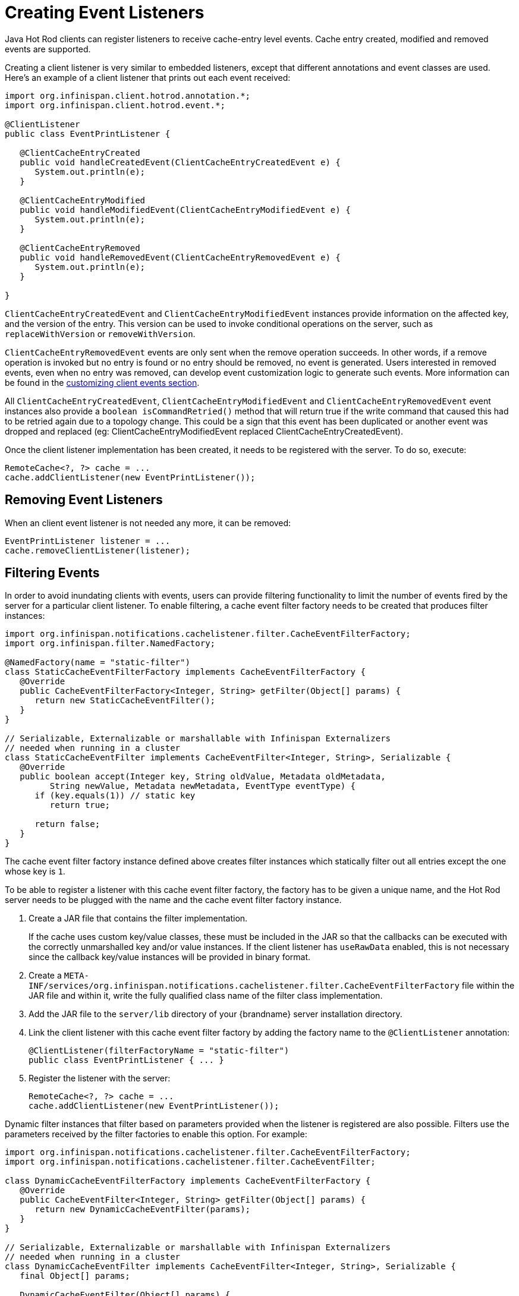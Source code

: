 = Creating Event Listeners

Java Hot Rod clients can register listeners to receive cache-entry level events.
Cache entry created, modified and removed events are supported.

Creating a client listener is very similar to embedded listeners, except that
different annotations and event classes are used. Here's an example of a
client listener that prints out each event received:

[source,java]
----
import org.infinispan.client.hotrod.annotation.*;
import org.infinispan.client.hotrod.event.*;

@ClientListener
public class EventPrintListener {

   @ClientCacheEntryCreated
   public void handleCreatedEvent(ClientCacheEntryCreatedEvent e) {
      System.out.println(e);
   }

   @ClientCacheEntryModified
   public void handleModifiedEvent(ClientCacheEntryModifiedEvent e) {
      System.out.println(e);
   }

   @ClientCacheEntryRemoved
   public void handleRemovedEvent(ClientCacheEntryRemovedEvent e) {
      System.out.println(e);
   }

}
----

`ClientCacheEntryCreatedEvent` and `ClientCacheEntryModifiedEvent` instances
provide information on the affected key, and the version of the entry. This
version can be used to invoke conditional operations on the server, such as
`replaceWithVersion` or `removeWithVersion`.

`ClientCacheEntryRemovedEvent` events are only sent when the remove operation
succeeds. In other words, if a remove operation is invoked but no entry is
found or no entry should be removed, no event is generated. Users interested
in removed events, even when no entry was removed, can develop event
customization logic to generate such events. More information can be found
in the link:#customizing_events[customizing client events section].

All `ClientCacheEntryCreatedEvent`, `ClientCacheEntryModifiedEvent` and
`ClientCacheEntryRemovedEvent` event instances also provide a `boolean isCommandRetried()`
method that will return true if the write command that caused this had to be retried
again due to a topology change.  This could be a sign that this event
has been duplicated or another event was dropped and replaced
(eg: ClientCacheEntryModifiedEvent replaced ClientCacheEntryCreatedEvent).

Once the client listener implementation has been created, it needs to be
registered with the server. To do so, execute:

[source,java]
----
RemoteCache<?, ?> cache = ...
cache.addClientListener(new EventPrintListener());
----

== Removing Event Listeners

When an client event listener is not needed any more, it can be removed:

[source,java]
----
EventPrintListener listener = ...
cache.removeClientListener(listener);
----

== Filtering Events

In order to avoid inundating clients with events, users can provide filtering
functionality to limit the number of events fired by the server for a
particular client listener. To enable filtering, a cache event filter factory
needs to be created that produces filter instances:

[source,java]
----
import org.infinispan.notifications.cachelistener.filter.CacheEventFilterFactory;
import org.infinispan.filter.NamedFactory;

@NamedFactory(name = "static-filter")
class StaticCacheEventFilterFactory implements CacheEventFilterFactory {
   @Override
   public CacheEventFilterFactory<Integer, String> getFilter(Object[] params) {
      return new StaticCacheEventFilter();
   }
}

// Serializable, Externalizable or marshallable with Infinispan Externalizers
// needed when running in a cluster
class StaticCacheEventFilter implements CacheEventFilter<Integer, String>, Serializable {
   @Override
   public boolean accept(Integer key, String oldValue, Metadata oldMetadata,
         String newValue, Metadata newMetadata, EventType eventType) {
      if (key.equals(1)) // static key
         return true;

      return false;
   }
}
----

The cache event filter factory instance defined above creates filter instances
which statically filter out all entries except the one whose key is `1`.

To be able to register a listener with this cache event filter factory,
the factory has to be given a unique name, and the Hot Rod server needs to be
plugged with the name and the cache event filter factory instance.

. Create a JAR file that contains the filter implementation.
+
If the cache uses custom key/value classes, these must be
included in the JAR so that the callbacks can be executed with the correctly
unmarshalled key and/or value instances. If the client listener has `useRawData`
enabled, this is not necessary since the callback key/value instances will be
provided in binary format.
+
. Create a `META-INF/services/org.infinispan.notifications.cachelistener.filter.CacheEventFilterFactory` file
within the JAR file and within it, write the fully qualified class name of the
filter class implementation.
. Add the JAR file to the `server/lib` directory of your {brandname} server
installation directory.
. Link the client listener with this cache event filter factory by adding the
factory name to the `@ClientListener` annotation:
+
[source,java]
----
@ClientListener(filterFactoryName = "static-filter")
public class EventPrintListener { ... }
----
+
. Register the listener with the server:
+
[source,java]
----
RemoteCache<?, ?> cache = ...
cache.addClientListener(new EventPrintListener());
----

Dynamic filter instances that filter based on parameters provided when the
listener is registered are also possible. Filters use the parameters received
by the filter factories to enable this option. For example:

[source,java]
----
import org.infinispan.notifications.cachelistener.filter.CacheEventFilterFactory;
import org.infinispan.notifications.cachelistener.filter.CacheEventFilter;

class DynamicCacheEventFilterFactory implements CacheEventFilterFactory {
   @Override
   public CacheEventFilter<Integer, String> getFilter(Object[] params) {
      return new DynamicCacheEventFilter(params);
   }
}

// Serializable, Externalizable or marshallable with Infinispan Externalizers
// needed when running in a cluster
class DynamicCacheEventFilter implements CacheEventFilter<Integer, String>, Serializable {
   final Object[] params;

   DynamicCacheEventFilter(Object[] params) {
      this.params = params;
   }

   @Override
   public boolean accept(Integer key, String oldValue, Metadata oldMetadata,
         String newValue, Metadata newMetadata, EventType eventType) {
      if (key.equals(params[0])) // dynamic key
         return true;

      return false;
   }
}
----

The dynamic parameters required to do the filtering are provided when the
listener is registered:

[source,java]
----
RemoteCache<?, ?> cache = ...
cache.addClientListener(new EventPrintListener(), new Object[]{1}, null);
----

WARNING: Filter instances have to marshallable when they are deployed in a
cluster so that the filtering can happen right where the event is generated,
even if the even is generated in a different node to where the listener is
registered. To make them marshallable, either make them extend `Serializable`,
`Externalizable`, or provide a custom `Externalizer` for them.

[[skipping_notifications]]
== Skipping Notifications

Include the `SKIP_LISTENER_NOTIFICATION` flag when calling remote API methods to
perform operations without getting event notifications from the server.
For example, to prevent listener notifications when creating or modifying values,
set the flag as follows:

[source,java]
----
remoteCache.withFlags(Flag.SKIP_LISTENER_NOTIFICATION).put(1, "one");
----


[[customizing_events]]
== Customizing Events

The events generated by default contain just enough information to make the
event relevant but they avoid cramming too much information in order to reduce
the cost of sending them. Optionally, the information shipped in the events
can be customised in order to contain more information, such as values, or to
contain even less information. This customization is done with `CacheEventConverter`
instances generated by a `CacheEventConverterFactory`:

[source,java]
----
import org.infinispan.notifications.cachelistener.filter.CacheEventConverterFactory;
import org.infinispan.notifications.cachelistener.filter.CacheEventConverter;
import org.infinispan.filter.NamedFactory;

@NamedFactory(name = "static-converter")
class StaticConverterFactory implements CacheEventConverterFactory {
   final CacheEventConverter<Integer, String, CustomEvent> staticConverter = new StaticCacheEventConverter();
   public CacheEventConverter<Integer, String, CustomEvent> getConverter(final Object[] params) {
      return staticConverter;
   }
}

// Serializable, Externalizable or marshallable with Infinispan Externalizers
// needed when running in a cluster
class StaticCacheEventConverter implements CacheEventConverter<Integer, String, CustomEvent>, Serializable {
   public CustomEvent convert(Integer key, String oldValue, Metadata oldMetadata, String newValue, Metadata newMetadata, EventType eventType) {
      return new CustomEvent(key, newValue);
   }
}

// Needs to be Serializable, Externalizable or marshallable with Infinispan Externalizers
// regardless of cluster or local caches
static class CustomEvent implements Serializable {
   final Integer key;
   final String value;
   CustomEvent(Integer key, String value) {
      this.key = key;
      this.value = value;
   }
}
----

In the example above, the converter generates a new custom event which
includes the value as well as the key in the event. This will result in bigger
event payloads compared with default events, but if combined with filtering,
it can reduce its network bandwidth cost.

WARNING: The target type of the converter must be either `Serializable` or
`Externalizable`. In this particular case of converters, providing an
Externalizer will not work by default since the default Hot Rod client
marshaller does not support them.

Handling custom events requires a slightly different client listener
implementation to the one demonstrated previously. To be more precise, it
needs to handle `ClientCacheEntryCustomEvent` instances:

[source,java]
----
import org.infinispan.client.hotrod.annotation.*;
import org.infinispan.client.hotrod.event.*;

@ClientListener
public class CustomEventPrintListener {

   @ClientCacheEntryCreated
   @ClientCacheEntryModified
   @ClientCacheEntryRemoved
   public void handleCustomEvent(ClientCacheEntryCustomEvent<CustomEvent> e) {
      System.out.println(e);
   }

}
----

The `ClientCacheEntryCustomEvent` received in the callback exposes the custom
event via `getEventData` method, and the `getType` method provides information
on whether the event generated was as a result of cache entry creation,
modification or removal.

Similar to filtering, to be able to register a listener with this converter factory,
the factory has to be given a unique name, and the Hot Rod server needs to be
plugged with the name and the cache event converter factory instance.

. Create a JAR file with the converter implementation within it.
+
If the cache uses custom key/value classes, these must be
included in the JAR so that the callbacks can be executed with the correctly
unmarshalled key and/or value instances. If the client listener has `useRawData`
enabled, this is not necessary since the callback key/value instances will be
provided in binary format.
+
. Create a `META-INF/services/org.infinispan.notifications.cachelistener.filter.CacheEventConverterFactory` file
within the JAR file and within it, write the fully qualified class name of the
converter class implementation.
. Add the JAR file to the `server/lib` directory of your {brandname} server
installation directory.
. Link the client listener with this converter factory by adding the factory
name to the `@ClientListener` annotation:
+
[source,java]
----
@ClientListener(converterFactoryName = "static-converter")
public class CustomEventPrintListener { ... }
----
+
. Register the listener with the server:
+
[source,java]
----
RemoteCache<?, ?> cache = ...
cache.addClientListener(new CustomEventPrintListener());
----

Dynamic converter instances that convert based on parameters provided when the
listener is registered are also possible. Converters use the parameters received
by the converter factories to enable this option. For example:

[source,java]
----
import org.infinispan.notifications.cachelistener.filter.CacheEventConverterFactory;
import org.infinispan.notifications.cachelistener.filter.CacheEventConverter;

@NamedFactory(name = "dynamic-converter")
class DynamicCacheEventConverterFactory implements CacheEventConverterFactory {
   public CacheEventConverter<Integer, String, CustomEvent> getConverter(final Object[] params) {
      return new DynamicCacheEventConverter(params);
   }
}

// Serializable, Externalizable or marshallable with Infinispan Externalizers needed when running in a cluster
class DynamicCacheEventConverter implements CacheEventConverter<Integer, String, CustomEvent>, Serializable {
   final Object[] params;

   DynamicCacheEventConverter(Object[] params) {
      this.params = params;
   }

   public CustomEvent convert(Integer key, String oldValue, Metadata oldMetadata,
         String newValue, Metadata newMetadata, EventType eventType) {
      // If the key matches a key given via parameter, only send the key information
      if (params[0].equals(key))
         return new CustomEvent(key, null);

      return new CustomEvent(key, newValue);
   }
}
----

The dynamic parameters required to do the conversion are provided when the
listener is registered:

[source,java]
----
RemoteCache<?, ?> cache = ...
cache.addClientListener(new EventPrintListener(), null, new Object[]{1});
----

WARNING: Converter instances have to marshallable when they are deployed in a
cluster, so that the conversion can happen right where the event is generated,
even if the even is generated in a different node to where the listener is
registered. To make them marshallable, either make them extend `Serializable`,
`Externalizable`, or provide a custom `Externalizer` for them.

== Filter and Custom Events

If you want to do both event filtering and customization, it's easier to
implement `org.infinispan.notifications.cachelistener.filter.CacheEventFilterConverter`
which allows both filter and customization to happen in a single step.
For convenience, it's recommended to extend
`org.infinispan.notifications.cachelistener.filter.AbstractCacheEventFilterConverter`
instead of implementing `org.infinispan.notifications.cachelistener.filter.CacheEventFilterConverter`
directly. For example:

[source,java]
----
import org.infinispan.notifications.cachelistener.filter.CacheEventConverterFactory;
import org.infinispan.notifications.cachelistener.filter.CacheEventConverter;

@NamedFactory(name = "dynamic-filter-converter")
class DynamicCacheEventFilterConverterFactory implements CacheEventFilterConverterFactory {
   public CacheEventFilterConverter<Integer, String, CustomEvent> getFilterConverter(final Object[] params) {
      return new DynamicCacheEventFilterConverter(params);
   }
}

// Serializable, Externalizable or marshallable with Infinispan Externalizers needed when running in a cluster
//
class DynamicCacheEventFilterConverter extends AbstractCacheEventFilterConverter<Integer, String, CustomEvent>, Serializable {
   final Object[] params;

   DynamicCacheEventFilterConverter(Object[] params) {
      this.params = params;
   }

   public CustomEvent filterAndConvert(Integer key, String oldValue, Metadata oldMetadata,
         String newValue, Metadata newMetadata, EventType eventType) {
      // If the key matches a key given via parameter, only send the key information
      if (params[0].equals(key))
         return new CustomEvent(key, null);

      return new CustomEvent(key, newValue);
   }
}
----

Similar to filters and converters, to be able to register a listener with this
combined filter/converter factory, the factory has to be given a unique name via the
`@NamedFactory` annotation, and the Hot Rod server needs to be plugged with the
name and the cache event converter factory instance.

. Create a JAR file with the converter implementation within it.
+
If the cache uses custom key/value classes, these must be included in the JAR
so that the callbacks can be executed with the correctly unmarshalled key
and/or value instances. If the client listener has `useRawData` enabled, this
is not necessary since the callback key/value instances will be provided in
binary format.
+
. Create a `META-INF/services/org.infinispan.notifications.cachelistener.filter.CacheEventFilterConverterFactory` file
within the JAR file and within it, write the fully qualified class name of the
converter class implementation.
. Add the JAR file to the `server/lib` directory of your {brandname} server
installation directory.

From a client perspective, to be able to use the combined filter and
converter class, the client listener must define the same filter factory and
converter factory names, e.g.:

[source,java]
----
@ClientListener(filterFactoryName = "dynamic-filter-converter", converterFactoryName = "dynamic-filter-converter")
public class CustomEventPrintListener { ... }
----

The dynamic parameters required in the example above are provided when the
listener is registered via either filter or converter parameters. If filter
parameters are non-empty, those are used, otherwise, the converter parameters:

[source,java]
----
RemoteCache<?, ?> cache = ...
cache.addClientListener(new CustomEventPrintListener(), new Object[]{1}, null);
----

== Event Marshalling

Hot Rod servers can store data in different formats, but in spite of that,
Java Hot Rod client users can still develop `CacheEventConverter` or `CacheEventFilter`
instances that work on typed objects. By default, filters and converter will use data as POJO
(application/x-java-object) but it is possible to override the desired format by overriding the
method `format()` from the filter/converter. If the format returns `null`, the filter/converter will receive
data as it's stored.

As indicated in the link:#hot_rod_marshalling_data[Marshalling Data] section, Hot Rod
Java clients can be configured to use a different `org.infinispan.commons.marshall.Marshaller`
instance. If doing this and deploying `CacheEventConverter` or `CacheEventFilter` instances,
to be able to present filters/converter with Java Objects rather than marshalled content,
the server needs to be able to convert between objects and the binary format produced
by the marshaller.

To deploy a Marshaller instance server-side, follow a similar method to the one
used to deploy `CacheEventConverter` or `CacheEventFilter` instances:

. Create a JAR file with the converter implementation within it.
. Create a `META-INF/services/org.infinispan.commons.marshall.Marshaller` file
within the JAR file and within it, write the fully qualified class name of the
marshaller class implementation.
. Add the JAR file to the `server/lib` directory of your {brandname} server
installation directory.

Note that the Marshaller could be deployed in either a separate jar, or in the
same jar as the `CacheEventConverter` and/or `CacheEventFilter` instances.

[[protostream_deployment]]
=== Deploying Protostream Marshallers

If a cache stores Protobuf content, as it happens when using ProtoStream marshaller in the Hot Rod client,
it's not necessary to deploy a custom marshaller since the format is already support by the server: there are
transcoders from Protobuf format to most common formats like JSON and POJO.

When using filters/converters with those caches, and it's desirable to use filter/converters with Java Objects rather
binary Protobuf data, it's necessary to configure the extra ProtoStream marshallers so that the server can unmarshall
the data before filtering/converting. To do so, you must configure the required `SerializationContextInitializer(s)`
as part of the {brandname} server configuration.


See link:{dev_docs}#protostream_cm_config[ProtoStream] for more information.

== Listener State Handling

Client listener annotation has an optional `includeCurrentState` attribute
that specifies whether state will be sent to the client when the listener is
added or when there's a failover of the listener.

By default, `includeCurrentState` is false, but if set to true and a client
listener is added in a cache already containing data, the server iterates over
the cache contents and sends an event for each entry to the client as a
`ClientCacheEntryCreated` (or custom event if configured). This allows clients
to build some local data structures based on the existing content. Once the
content has been iterated over, events are received as normal, as cache
updates are received.  If the cache is clustered, the entire cluster wide
contents are iterated over.

`includeCurrentState` also controls whether state is received when the node
where the client event listener is registered fails and it's moved to a
different node. The next section discusses this topic in depth.

== Listener Failure Handling

When a Hot Rod client registers a client listener, it does so in a single
node in a cluster. If that node fails, the Java Hot Rod client detects that
transparently and fails over all listeners registered in the node that failed
to another node.

During this fail over the client might miss some events. To avoid missing
these events, the client listener annotation contains an optional parameter
called `includeCurrentState` which if set to true, when the failover happens,
the cache contents can iterated over and `ClientCacheEntryCreated` events
(or custom events if configured) are generated. By default,
`includeCurrentState` is set to false.

Java Hot Rod clients can be made aware of such fail over event by adding a
callback to handle it:

[source,java]
----
@ClientCacheFailover
public void handleFailover(ClientCacheFailoverEvent e) {
  ...
}
----

This is very useful in use cases where the client has cached some data, and
as a result of the fail over, taking in account that some events could be
missed, it could decide to clear any locally cached data when the fail over
event is received, with the knowledge that after the fail over event, it will
receive events for the contents of the entire cache.
